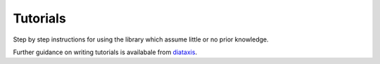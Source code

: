 Tutorials
=========

Step by step instructions for using the library which assume little or no prior knowledge.

Further guidance on writing tutorials is availabale from `diataxis <https://diataxis.fr/tutorials/>`_.
